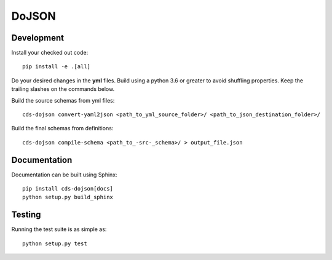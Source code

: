 ========
 DoJSON
========

.. image:: https://img.shields.io/travis/CERNDocumentServer/cds-dojson.svg
        :target: https://travis-ci.org/CERNDocumentServer/cds-dojson

.. image:: https://img.shields.io/coveralls/CERNDocumentServer/cds-dojson.svg
        :target: https://coveralls.io/r/CERNDocumentServer/cds-dojson

.. image:: https://img.shields.io/github/tag/CERNDocumentServer/cds-dojson.svg
        :target: https://github.com/CERNDocumentServer/cds-dojson/releases

.. image:: https://coveralls.io/repos/CERNDocumentServer/cds-dojson/badge.svg?branch=master&service=github
        :target: https://coveralls.io/github/CERNDocumentServer/cds-dojson?branch=master

.. image:: https://img.shields.io/github/license/CERNDocumentServer/cds-dojson.svg
        :target: https://github.com/CERNDocumentServer/cds-dojson/blob/master/LICENSE


Development
===========
Install your checked out code: ::

  pip install -e .[all]

Do your desired changes in the **yml** files.
Build using a python 3.6 or greater to avoid shuffling properties.
Keep the trailing slashes on the commands below.

Build the source schemas from yml files: ::

  cds-dojson convert-yaml2json <path_to_yml_source_folder>/ <path_to_json_destination_folder>/

Build the final schemas from definitions: ::

  cds-dojson compile-schema <path_to_-src-_schema>/ > output_file.json



Documentation
=============
Documentation can be built using Sphinx: ::

  pip install cds-dojson[docs]
  python setup.py build_sphinx


Testing
=======

Running the test suite is as simple as: ::

  python setup.py test
